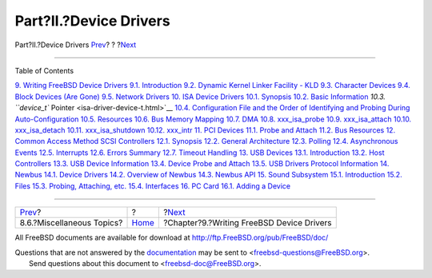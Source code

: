 =======================
Part?II.?Device Drivers
=======================

.. raw:: html

   <div class="navheader">

Part?II.?Device Drivers
`Prev <smp-misc.html>`__?
?
?\ `Next <driverbasics.html>`__

--------------

.. raw:: html

   </div>

.. raw:: html

   <div class="part">

.. raw:: html

   <div class="titlepage" xmlns="">

.. raw:: html

   <div>

.. raw:: html

   <div>

.. raw:: html

   </div>

.. raw:: html

   </div>

.. raw:: html

   </div>

.. raw:: html

   <div class="toc">

.. raw:: html

   <div class="toc-title">

Table of Contents

.. raw:: html

   </div>

`9. Writing FreeBSD Device Drivers <driverbasics.html>`__
`9.1. Introduction <driverbasics.html#driverbasics-intro>`__
`9.2. Dynamic Kernel Linker Facility - KLD <driverbasics-kld.html>`__
`9.3. Character Devices <driverbasics-char.html>`__
`9.4. Block Devices (Are Gone) <driverbasics-block.html>`__
`9.5. Network Drivers <driverbasics-net.html>`__
`10. ISA Device Drivers <isa-driver.html>`__
`10.1. Synopsis <isa-driver.html#isa-driver-synopsis>`__
`10.2. Basic Information <isa-driver-basics.html>`__
`10.3. ``device_t`` Pointer <isa-driver-device-t.html>`__
`10.4. Configuration File and the Order of Identifying and Probing
During Auto-Configuration <isa-driver-config.html>`__
`10.5. Resources <isa-driver-resources.html>`__
`10.6. Bus Memory Mapping <isa-driver-busmem.html>`__
`10.7. DMA <isa-driver-dma.html>`__
`10.8. xxx\_isa\_probe <isa-driver-probe.html>`__
`10.9. xxx\_isa\_attach <isa-driver-attach.html>`__
`10.10. xxx\_isa\_detach <isa-driver-detach.html>`__
`10.11. xxx\_isa\_shutdown <isa-driver-shutdown.html>`__
`10.12. xxx\_intr <isa-driver-intr.html>`__
`11. PCI Devices <pci.html>`__
`11.1. Probe and Attach <pci.html#pci-probe>`__
`11.2. Bus Resources <pci-bus.html>`__
`12. Common Access Method SCSI Controllers <scsi.html>`__
`12.1. Synopsis <scsi.html#scsi-synopsis>`__
`12.2. General Architecture <scsi-general.html>`__
`12.3. Polling <scsi-polling.html>`__
`12.4. Asynchronous Events <scsi-async.html>`__
`12.5. Interrupts <scsi-interrupts.html>`__
`12.6. Errors Summary <scsi-errors.html>`__
`12.7. Timeout Handling <scsi-timeout.html>`__
`13. USB Devices <usb.html>`__
`13.1. Introduction <usb.html#usb-intro>`__
`13.2. Host Controllers <usb-hc.html>`__
`13.3. USB Device Information <usb-dev.html>`__
`13.4. Device Probe and Attach <usb-devprobe.html>`__
`13.5. USB Drivers Protocol Information <usb-protocol.html>`__
`14. Newbus <newbus.html>`__
`14.1. Device Drivers <newbus.html#newbus-devdrivers>`__
`14.2. Overview of Newbus <newbus-overview.html>`__
`14.3. Newbus API <newbus-api.html>`__
`15. Sound Subsystem <oss.html>`__
`15.1. Introduction <oss.html#oss-intro>`__
`15.2. Files <oss-files.html>`__
`15.3. Probing, Attaching, etc. <pcm-probe-and-attach.html>`__
`15.4. Interfaces <oss-interfaces.html>`__
`16. PC Card <pccard.html>`__
`16.1. Adding a Device <pccard.html#pccard-adddev>`__

.. raw:: html

   </div>

.. raw:: html

   </div>

.. raw:: html

   <div class="navfooter">

--------------

+------------------------------+-------------------------+----------------------------------------------+
| `Prev <smp-misc.html>`__?    | ?                       | ?\ `Next <driverbasics.html>`__              |
+------------------------------+-------------------------+----------------------------------------------+
| 8.6.?Miscellaneous Topics?   | `Home <index.html>`__   | ?Chapter?9.?Writing FreeBSD Device Drivers   |
+------------------------------+-------------------------+----------------------------------------------+

.. raw:: html

   </div>

All FreeBSD documents are available for download at
http://ftp.FreeBSD.org/pub/FreeBSD/doc/

| Questions that are not answered by the
  `documentation <http://www.FreeBSD.org/docs.html>`__ may be sent to
  <freebsd-questions@FreeBSD.org\ >.
|  Send questions about this document to <freebsd-doc@FreeBSD.org\ >.
